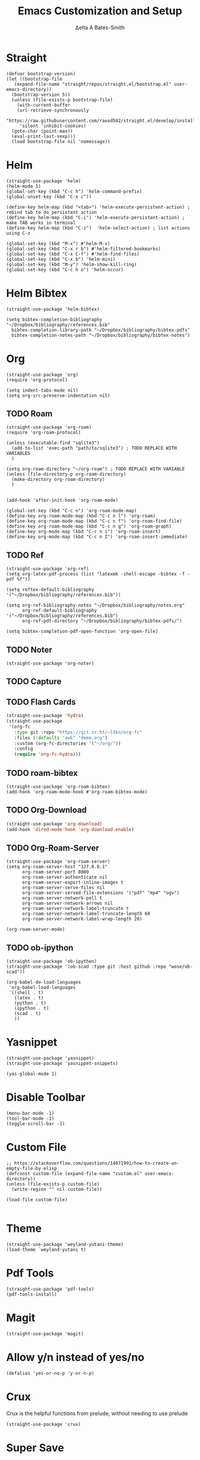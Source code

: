 #+Title: Emacs Customization and Setup
#+Author: Δelta A Bates-Smith
#+Email: nalisarc@gmail.com
#+STARTUP: overview

* Straight
  :PROPERTIES:
  :header-args: :noweb-ref straight
  :END:
#+BEGIN_SRC elisp
  (defvar bootstrap-version)
  (let ((bootstrap-file
	 (expand-file-name "straight/repos/straight.el/bootstrap.el" user-emacs-directory))
	(bootstrap-version 5))
    (unless (file-exists-p bootstrap-file)
      (with-current-buffer
	  (url-retrieve-synchronously
	   "https://raw.githubusercontent.com/raxod502/straight.el/develop/install.el"
	   'silent 'inhibit-cookies)
	(goto-char (point-max))
	(eval-print-last-sexp)))
    (load bootstrap-file nil 'nomessage))
#+END_SRC

* Helm
  :PROPERTIES:
  :header-args: :noweb-ref helm
  :END:
#+BEGIN_SRC elisp
  (straight-use-package 'helm)
  (helm-mode 1)
  (global-set-key (kbd "C-c h") 'helm-command-prefix)
  (global-unset-key (kbd "C-x c"))

  (define-key helm-map (kbd "<tab>") 'helm-execute-persistent-action) ; rebind tab to do persistent action
  (define-key helm-map (kbd "C-i") 'helm-execute-persistent-action) ; make TAB works in terminal
  (define-key helm-map (kbd "C-z")  'helm-select-action) ; list actions using C-z

  (global-set-key (kbd "M-x") #'helm-M-x)
  (global-set-key (kbd "C-x r b") #'helm-filtered-bookmarks)
  (global-set-key (kbd "C-x C-f") #'helm-find-files)
  (global-set-key (kbd "C-x b") 'helm-mini)
  (global-set-key (kbd "M-y") 'helm-show-kill-ring)
  (global-set-key (kbd "C-c h o") 'helm-occur)
#+END_SRC

* Helm Bibtex
#+name: helm-bibtex
#+BEGIN_SRC elisp
  (straight-use-package 'helm-bibtex)

  (setq bibtex-completion-bibliography "~/Dropbox/bibliography/references.bib"
	bibtex-completion-library-path "~/Dropbox/bibliography/bibtex-pdfs"
	bibtex-completion-notes-path "~/Dropbox/bibliography/bibtex-notes")
#+END_SRC

* Org
  :PROPERTIES:
  :header-args: :noweb-ref org
  :END:

#+BEGIN_SRC elisp
(straight-use-package 'org)
(require 'org-protocol)

(setq indent-tabs-mode nil)
(setq org-src-preserve-indentation nil)
#+END_SRC


** TODO Roam
#+BEGIN_SRC elisp
  (straight-use-package 'org-roam)
  (require 'org-roam-protocol)
  
  (unless (executable-find "sqlite3")
    (add-to-list 'exec-path "path/to/sqlite3") ; TODO REPLACE WITH VARIABLES
    )
  
  (setq org-roam-directory "~/org-roam") ; TODO REPLACE WITH VARIABLE
  (unless (file-directory-p org-roam-directory)
    (make-directory org-roam-directory)
    )
  
  
  (add-hook 'after-init-hook 'org-roam-mode)
  
  (global-set-key (kbd "C-c n") 'org-roam-mode-map)
  (define-key org-roam-mode-map (kbd "C-c n l") 'org-roam)
  (define-key org-roam-mode-map (kbd "C-c n f") 'org-roam-find-file)
  (define-key org-roam-mode-map (kbd "C-c n g") 'org-roam-graph)
  (define-key org-mode-map (kbd "C-c n i") 'org-roam-insert)
  (define-key org-mode-map (kbd "C-c n I") 'org-roam-insert-immediate)
#+END_SRC

#+RESULTS:
: org-roam-insert-immediate

** TODO Ref
#+BEGIN_SRC elisp
(straight-use-package 'org-ref)
(setq org-latex-pdf-process (list "latexmk -shell-escape -bibtex -f -pdf %f"))

(setq reftex-default-bibliography '("~/Dropbox/bibliography/references.bib"))

(setq org-ref-bibliography-notes "~/Dropbox/bibliography/notes.org"
      org-ref-default-bibliography '("~/Dropbox/bibliography/references.bib")
      org-ref-pdf-directory "~/Dropbox/bibliography/bibtex-pdfs/")

(setq bibtex-completion-pdf-open-function 'org-open-file)
#+END_SRC

** TODO Noter
#+BEGIN_SRC elisp
(straight-use-package 'org-noter)
#+END_SRC

** TODO Capture

** TODO Flash Cards
#+BEGIN_SRC emacs-lisp
(straight-use-package 'hydra)
(straight-use-package
 '(org-fc
   :type git :repo "https://git.sr.ht/~l3kn/org-fc"
   :files (:defaults "awk" "demo.org")
   :custom (org-fc-directories '("~/org/"))
   :config
   (require 'org-fc-hydra)))
#+END_SRC

** TODO roam-bibtex
#+BEGIN_SRC elisp
(straight-use-package 'org-roam-bibtex)
(add-hook 'org-roam-mode-hook #'org-roam-bibtex-mode)
#+END_SRC

** TODO Org-Download
#+BEGIN_SRC emacs-lisp
(straight-use-package 'org-download)
(add-hook 'dired-mode-hook 'org-download-enable)
#+END_SRC

** TODO Org-Roam-Server
#+BEGIN_SRC elisp
(straight-use-package 'org-roam-server)
(setq org-roam-server-host "127.0.0.1"
      org-roam-server-port 8080
      org-roam-server-authenticate nil
      org-roam-server-export-inline-images t
      org-roam-server-serve-files nil
      org-roam-server-served-file-extensions '("pdf" "mp4" "ogv")
      org-roam-server-network-poll t
      org-roam-server-network-arrows nil
      org-roam-server-network-label-truncate t
      org-roam-server-network-label-truncate-length 60
      org-roam-server-network-label-wrap-length 20)

(org-roam-server-mode)
#+END_SRC

** TODO ob-ipython
#+begin_src elisp
(straight-use-package 'ob-ipython)
(straight-use-package '(ob-scad :type git :host github :repo "wose/ob-scad"))
  
(org-babel-do-load-languages
 'org-babel-load-languages
 '((shell . t)
   (latex . t)
   (python . t)
   (ipython . t)
   (scad . t)
   ))
#+end_src

* Yasnippet
  :PROPERTIES:
  :header-args: :noweb-ref yasnippet
  :END:

#+BEGIN_SRC elisp
(straight-use-package 'yasnippet)
(straight-use-package 'yasnippet-snippets)

(yas-global-mode 1)
#+END_SRC

* Disable Toolbar
#+name: disable-toolbar
#+BEGIN_SRC elisp
(menu-bar-mode -1)
(tool-bar-mode -1) 
(toggle-scroll-bar -1) 
#+END_SRC

* Custom File

#+name: custom-file
#+BEGIN_SRC elisp
;; https://stackoverflow.com/questions/14071991/how-to-create-an-empty-file-by-elisp
(defconst custom-file (expand-file-name "custom.el" user-emacs-directory))
(unless (file-exists-p custom-file)
  (write-region "" nil custom-file))

(load-file custom-file)

#+END_SRC

* Theme
#+name: theme
#+BEGIN_SRC elisp
(straight-use-package 'weyland-yutani-theme)
(load-theme `weyland-yutani t)
#+END_SRC

* Pdf Tools
#+name: pdf-tools
#+BEGIN_SRC elisp
(straight-use-package 'pdf-tools)
(pdf-tools-install)
#+END_SRC

* Magit
#+name: magit
#+BEGIN_SRC elisp
(straight-use-package 'magit)
#+END_SRC

* Allow y/n instead of yes/no
#+name: y-n-p
#+begin_src elisp
(defalias 'yes-or-no-p 'y-or-n-p)
#+end_src

* Crux
:PROPERTIES:
:header-args: :noweb-ref crux
:END:

Crux is the helpful functions from prelude, without needing to use prelude
#+begin_src elisp
(straight-use-package 'crux)
#+end_src

* Super Save
:PROPERTIES:
:header-args: :noweb-ref super-save
:END:

Better save utility from prelude without prelude
#+begin_src elisp
(straight-use-package 'super-save)
  
(super-save-mode +1)
  
(setq auto-save-default nil)
  
(setq super-save-exclude '(".gpg"))
  
(setq super-save-remote-files nil)
  
(add-to-list 'super-save-hook-triggers 'find-file-hook)
#+end_src

* Flyspell
:PROPERTIES:
:header-args: :noweb-ref flyspell
:END:

#+begin_src elisp
(require 'flyspell)
(setq ispell-program-name "aspell" ; use aspell instead of ispell
      ispell-extra-args '("--sug-mode=ultra"))
#+end_src

* Flycheck
:PROPERTIES:
:header-args: :noweb-ref flycheck
:END:

#+begin_src elisp
(straight-use-package 'flycheck)
(straight-use-package 'flycheck-rust)
(add-hook 'after-init-hook #'global-flycheck-mode)
#+end_src

* Company
:PROPERTIES:
:header-args: :noweb-ref company
:END:

#+begin_src emacs-lisp
(straight-use-package 'company)
(add-hook 'after-init-hook 'global-company-mode)
#+end_src


* Main
  
#+name: early-init.el 
#+BEGIN_SRC elisp :tangle early-init.el :noweb yes 
(setq package-enable-at-startup nil)
#+END_SRC

#+name: init.el
#+BEGIN_SRC elisp :tangle init.el :noweb yes
<<straight>>

<<y-n-p>>

<<helm>>

<<helm-bibtex>>

<<org>>

<<disable-toolbar>>

<<custom-file>>

<<yasnippet>>

<<theme>>

<<pdf-tools>>

<<magit>>

<<crux>>

<<super-save>>

<<flyspell>>

<<flycheck>>

<<company>>
#+END_SRC


